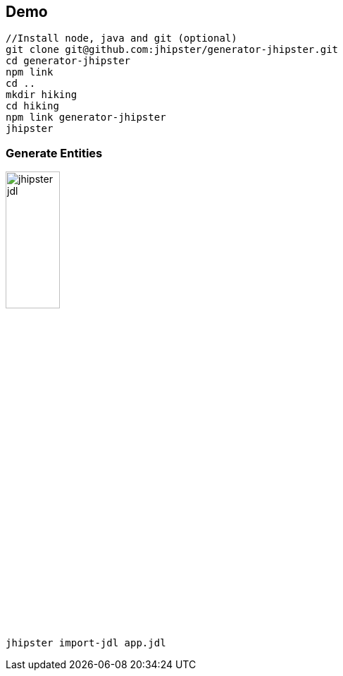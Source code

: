 == Demo

[source]
----
//Install node, java and git (optional)
git clone git@github.com:jhipster/generator-jhipster.git
cd generator-jhipster
npm link
cd ..
mkdir hiking
cd hiking
npm link generator-jhipster
jhipster
----

=== Generate Entities

ifdef::ghpages[]
image::{ghpagesurl}jhipster-jdl.png[width=30%]
endif::ghpages[]

ifndef::ghpages[]
image::jhipster-jdl.png[width=30%]
endif::ghpages[]

[source]
----
jhipster import-jdl app.jdl
----